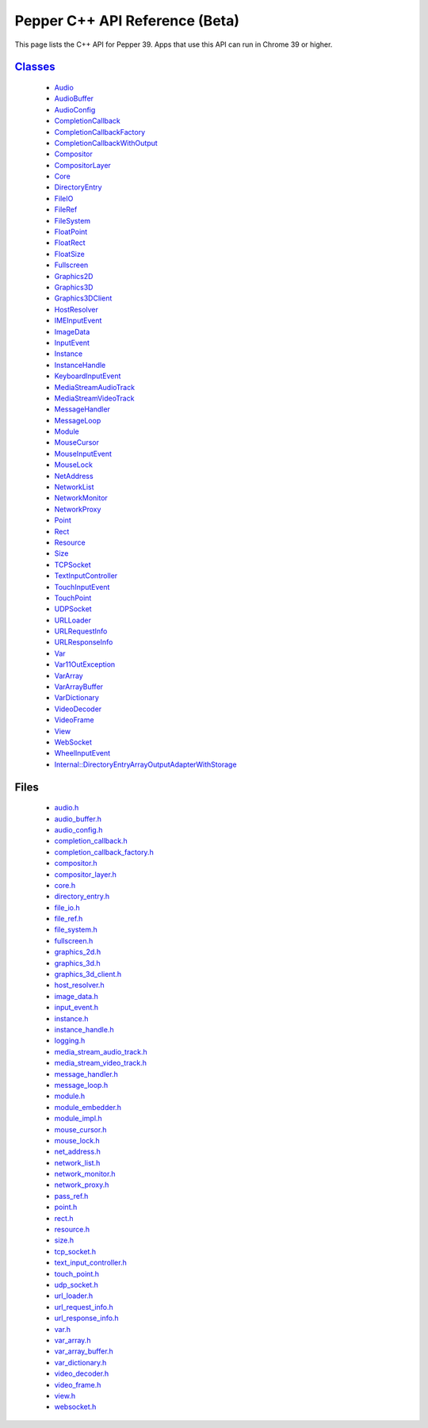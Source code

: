 .. _pepper_beta_cpp_index:
.. _cpp-api-beta:

.. DO NOT EDIT! This document is auto-generated by doxygen/rst_index.py.

############################################
Pepper C++ API Reference (Beta)
############################################

This page lists the C++ API for Pepper 39. Apps that use this API can
run in Chrome 39 or higher.

`Classes <pepper_beta/cpp/inherits.html>`__
==================================================
  * `Audio <pepper_beta/cpp/classpp_1_1_audio.html>`__

  * `AudioBuffer <pepper_beta/cpp/classpp_1_1_audio_buffer.html>`__

  * `AudioConfig <pepper_beta/cpp/classpp_1_1_audio_config.html>`__

  * `CompletionCallback <pepper_beta/cpp/classpp_1_1_completion_callback.html>`__

  * `CompletionCallbackFactory <pepper_beta/cpp/classpp_1_1_completion_callback_factory.html>`__

  * `CompletionCallbackWithOutput <pepper_beta/cpp/classpp_1_1_completion_callback_with_output.html>`__

  * `Compositor <pepper_beta/cpp/classpp_1_1_compositor.html>`__

  * `CompositorLayer <pepper_beta/cpp/classpp_1_1_compositor_layer.html>`__

  * `Core <pepper_beta/cpp/classpp_1_1_core.html>`__

  * `DirectoryEntry <pepper_beta/cpp/classpp_1_1_directory_entry.html>`__

  * `FileIO <pepper_beta/cpp/classpp_1_1_file_i_o.html>`__

  * `FileRef <pepper_beta/cpp/classpp_1_1_file_ref.html>`__

  * `FileSystem <pepper_beta/cpp/classpp_1_1_file_system.html>`__

  * `FloatPoint <pepper_beta/cpp/classpp_1_1_float_point.html>`__

  * `FloatRect <pepper_beta/cpp/classpp_1_1_float_rect.html>`__

  * `FloatSize <pepper_beta/cpp/classpp_1_1_float_size.html>`__

  * `Fullscreen <pepper_beta/cpp/classpp_1_1_fullscreen.html>`__

  * `Graphics2D <pepper_beta/cpp/classpp_1_1_graphics2_d.html>`__

  * `Graphics3D <pepper_beta/cpp/classpp_1_1_graphics3_d.html>`__

  * `Graphics3DClient <pepper_beta/cpp/classpp_1_1_graphics3_d_client.html>`__

  * `HostResolver <pepper_beta/cpp/classpp_1_1_host_resolver.html>`__

  * `IMEInputEvent <pepper_beta/cpp/classpp_1_1_i_m_e_input_event.html>`__

  * `ImageData <pepper_beta/cpp/classpp_1_1_image_data.html>`__

  * `InputEvent <pepper_beta/cpp/classpp_1_1_input_event.html>`__

  * `Instance <pepper_beta/cpp/classpp_1_1_instance.html>`__

  * `InstanceHandle <pepper_beta/cpp/classpp_1_1_instance_handle.html>`__

  * `KeyboardInputEvent <pepper_beta/cpp/classpp_1_1_keyboard_input_event.html>`__

  * `MediaStreamAudioTrack <pepper_beta/cpp/classpp_1_1_media_stream_audio_track.html>`__

  * `MediaStreamVideoTrack <pepper_beta/cpp/classpp_1_1_media_stream_video_track.html>`__

  * `MessageHandler <pepper_beta/cpp/classpp_1_1_message_handler.html>`__

  * `MessageLoop <pepper_beta/cpp/classpp_1_1_message_loop.html>`__

  * `Module <pepper_beta/cpp/classpp_1_1_module.html>`__

  * `MouseCursor <pepper_beta/cpp/classpp_1_1_mouse_cursor.html>`__

  * `MouseInputEvent <pepper_beta/cpp/classpp_1_1_mouse_input_event.html>`__

  * `MouseLock <pepper_beta/cpp/classpp_1_1_mouse_lock.html>`__

  * `NetAddress <pepper_beta/cpp/classpp_1_1_net_address.html>`__

  * `NetworkList <pepper_beta/cpp/classpp_1_1_network_list.html>`__

  * `NetworkMonitor <pepper_beta/cpp/classpp_1_1_network_monitor.html>`__

  * `NetworkProxy <pepper_beta/cpp/classpp_1_1_network_proxy.html>`__

  * `Point <pepper_beta/cpp/classpp_1_1_point.html>`__

  * `Rect <pepper_beta/cpp/classpp_1_1_rect.html>`__

  * `Resource <pepper_beta/cpp/classpp_1_1_resource.html>`__

  * `Size <pepper_beta/cpp/classpp_1_1_size.html>`__

  * `TCPSocket <pepper_beta/cpp/classpp_1_1_t_c_p_socket.html>`__

  * `TextInputController <pepper_beta/cpp/classpp_1_1_text_input_controller.html>`__

  * `TouchInputEvent <pepper_beta/cpp/classpp_1_1_touch_input_event.html>`__

  * `TouchPoint <pepper_beta/cpp/classpp_1_1_touch_point.html>`__

  * `UDPSocket <pepper_beta/cpp/classpp_1_1_u_d_p_socket.html>`__

  * `URLLoader <pepper_beta/cpp/classpp_1_1_u_r_l_loader.html>`__

  * `URLRequestInfo <pepper_beta/cpp/classpp_1_1_u_r_l_request_info.html>`__

  * `URLResponseInfo <pepper_beta/cpp/classpp_1_1_u_r_l_response_info.html>`__

  * `Var <pepper_beta/cpp/classpp_1_1_var.html>`__

  * `Var11OutException <pepper_beta/cpp/classpp_1_1_var_1_1_out_exception.html>`__

  * `VarArray <pepper_beta/cpp/classpp_1_1_var_array.html>`__

  * `VarArrayBuffer <pepper_beta/cpp/classpp_1_1_var_array_buffer.html>`__

  * `VarDictionary <pepper_beta/cpp/classpp_1_1_var_dictionary.html>`__

  * `VideoDecoder <pepper_beta/cpp/classpp_1_1_video_decoder.html>`__

  * `VideoFrame <pepper_beta/cpp/classpp_1_1_video_frame.html>`__

  * `View <pepper_beta/cpp/classpp_1_1_view.html>`__

  * `WebSocket <pepper_beta/cpp/classpp_1_1_web_socket.html>`__

  * `WheelInputEvent <pepper_beta/cpp/classpp_1_1_wheel_input_event.html>`__

  * `Internal::DirectoryEntryArrayOutputAdapterWithStorage <pepper_beta/cpp/classpp_1_1internal_1_1_directory_entry_array_output_adapter_with_storage.html>`__


Files
=====
  * `audio.h <pepper_beta/cpp/audio_8h.html>`__

  * `audio_buffer.h <pepper_beta/cpp/audio__buffer_8h.html>`__

  * `audio_config.h <pepper_beta/cpp/audio__config_8h.html>`__

  * `completion_callback.h <pepper_beta/cpp/completion__callback_8h.html>`__

  * `completion_callback_factory.h <pepper_beta/cpp/completion__callback__factory_8h.html>`__

  * `compositor.h <pepper_beta/cpp/compositor_8h.html>`__

  * `compositor_layer.h <pepper_beta/cpp/compositor__layer_8h.html>`__

  * `core.h <pepper_beta/cpp/core_8h.html>`__

  * `directory_entry.h <pepper_beta/cpp/directory__entry_8h.html>`__

  * `file_io.h <pepper_beta/cpp/file__io_8h.html>`__

  * `file_ref.h <pepper_beta/cpp/file__ref_8h.html>`__

  * `file_system.h <pepper_beta/cpp/file__system_8h.html>`__

  * `fullscreen.h <pepper_beta/cpp/fullscreen_8h.html>`__

  * `graphics_2d.h <pepper_beta/cpp/graphics__2d_8h.html>`__

  * `graphics_3d.h <pepper_beta/cpp/graphics__3d_8h.html>`__

  * `graphics_3d_client.h <pepper_beta/cpp/graphics__3d__client_8h.html>`__

  * `host_resolver.h <pepper_beta/cpp/host__resolver_8h.html>`__

  * `image_data.h <pepper_beta/cpp/image__data_8h.html>`__

  * `input_event.h <pepper_beta/cpp/input__event_8h.html>`__

  * `instance.h <pepper_beta/cpp/instance_8h.html>`__

  * `instance_handle.h <pepper_beta/cpp/instance__handle_8h.html>`__

  * `logging.h <pepper_beta/cpp/logging_8h.html>`__

  * `media_stream_audio_track.h <pepper_beta/cpp/media__stream__audio__track_8h.html>`__

  * `media_stream_video_track.h <pepper_beta/cpp/media__stream__video__track_8h.html>`__

  * `message_handler.h <pepper_beta/cpp/message__handler_8h.html>`__

  * `message_loop.h <pepper_beta/cpp/message__loop_8h.html>`__

  * `module.h <pepper_beta/cpp/module_8h.html>`__

  * `module_embedder.h <pepper_beta/cpp/module__embedder_8h.html>`__

  * `module_impl.h <pepper_beta/cpp/module__impl_8h.html>`__

  * `mouse_cursor.h <pepper_beta/cpp/mouse__cursor_8h.html>`__

  * `mouse_lock.h <pepper_beta/cpp/mouse__lock_8h.html>`__

  * `net_address.h <pepper_beta/cpp/net__address_8h.html>`__

  * `network_list.h <pepper_beta/cpp/network__list_8h.html>`__

  * `network_monitor.h <pepper_beta/cpp/network__monitor_8h.html>`__

  * `network_proxy.h <pepper_beta/cpp/network__proxy_8h.html>`__

  * `pass_ref.h <pepper_beta/cpp/pass__ref_8h.html>`__

  * `point.h <pepper_beta/cpp/point_8h.html>`__

  * `rect.h <pepper_beta/cpp/rect_8h.html>`__

  * `resource.h <pepper_beta/cpp/resource_8h.html>`__

  * `size.h <pepper_beta/cpp/size_8h.html>`__

  * `tcp_socket.h <pepper_beta/cpp/tcp__socket_8h.html>`__

  * `text_input_controller.h <pepper_beta/cpp/text__input__controller_8h.html>`__

  * `touch_point.h <pepper_beta/cpp/touch__point_8h.html>`__

  * `udp_socket.h <pepper_beta/cpp/udp__socket_8h.html>`__

  * `url_loader.h <pepper_beta/cpp/url__loader_8h.html>`__

  * `url_request_info.h <pepper_beta/cpp/url__request__info_8h.html>`__

  * `url_response_info.h <pepper_beta/cpp/url__response__info_8h.html>`__

  * `var.h <pepper_beta/cpp/var_8h.html>`__

  * `var_array.h <pepper_beta/cpp/var__array_8h.html>`__

  * `var_array_buffer.h <pepper_beta/cpp/var__array__buffer_8h.html>`__

  * `var_dictionary.h <pepper_beta/cpp/var__dictionary_8h.html>`__

  * `video_decoder.h <pepper_beta/cpp/video__decoder_8h.html>`__

  * `video_frame.h <pepper_beta/cpp/video__frame_8h.html>`__

  * `view.h <pepper_beta/cpp/view_8h.html>`__

  * `websocket.h <pepper_beta/cpp/websocket_8h.html>`__

